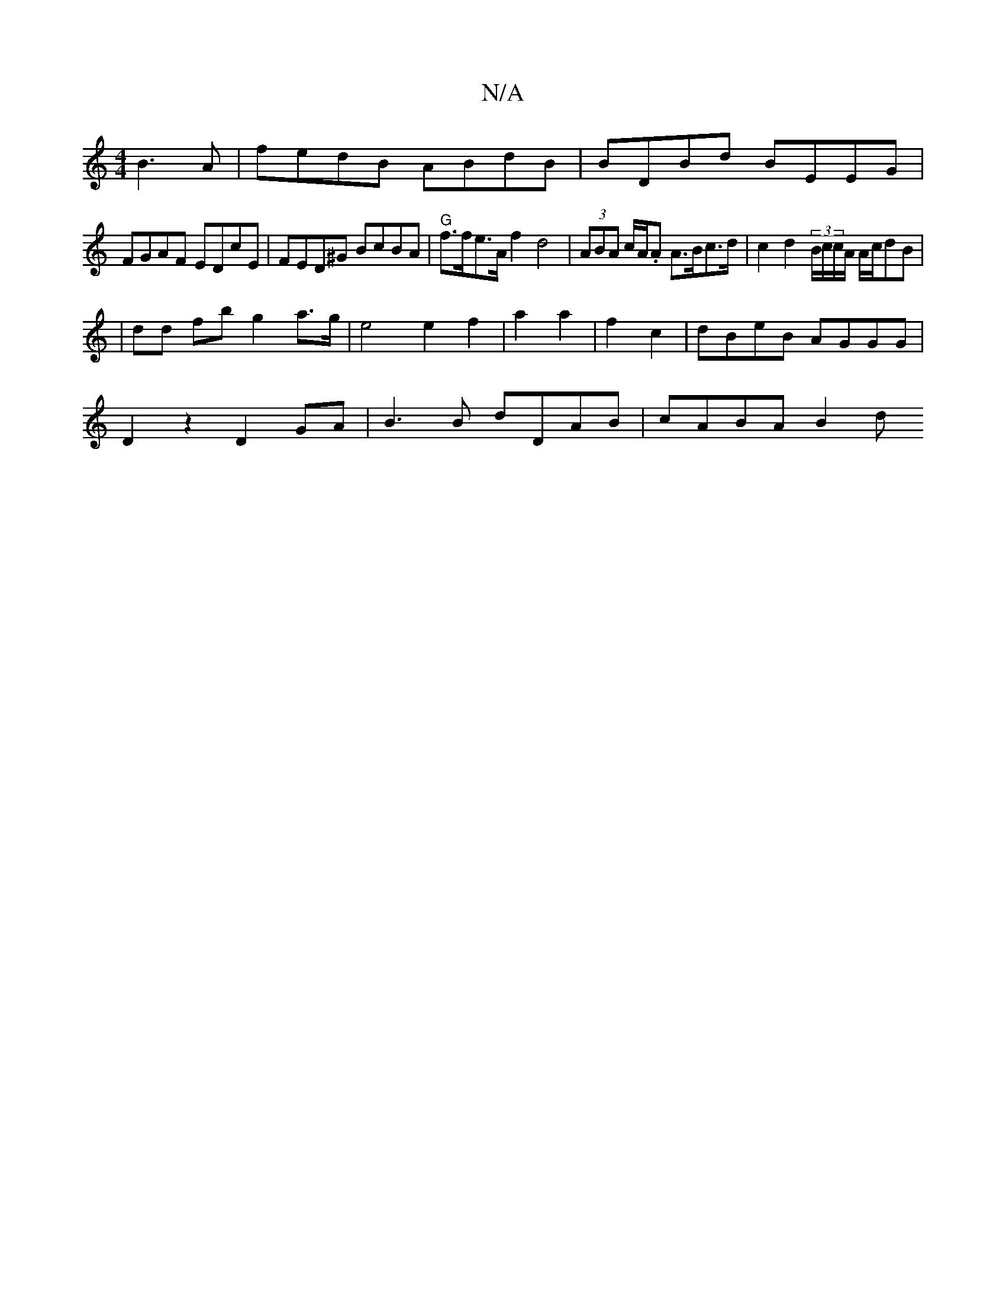 X:1
T:N/A
M:4/4
R:N/A
K:Cmajor
B3A|fedB ABdB|BDBd BEEG|
FGAF EDcE|FED^G BcBA| "G"f>fe>A f2d4 | (3ABA c/A/.A A>Bc>d | c2 d2 (3B/c/c/A/ A/c/dB |
|dd fb g2 a>g | e4 e2 f2 | a2a2 | f2 c2 | dBeB AGGG |
D2 z2 D2 GA | B3 B dDAB | cABA B2d